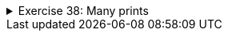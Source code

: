 ++++
<div class='ex'><details class='ex'><summary>Exercise 38: Many prints</summary>
++++
Develop the program by adding the following feature: the main program should ask the user how
many times the text should be printed (meaning how many times the method is called).

[source,java]
----
public static void main(String[] args) {
    // ask the user how many times the text should be printed
    // use the while structure to call the printText method several times
}

public static void printText() {
    // write your code here
}
----

The program output:

[source]
----
How many?
7
In the beginning there were the swamp, the hoe and Java.
In the beginning there were the swamp, the hoe and Java.
In the beginning there were the swamp, the hoe and Java.
In the beginning there were the swamp, the hoe and Java.
In the beginning there were the swamp, the hoe and Java.
In the beginning there were the swamp, the hoe and Java.
In the beginning there were the swamp, the hoe and Java.
----

*Note:* you should print the assisting question <em>How many?</em> on its own
    line!

++++
</details></div><!-- end ex 38-->
++++
